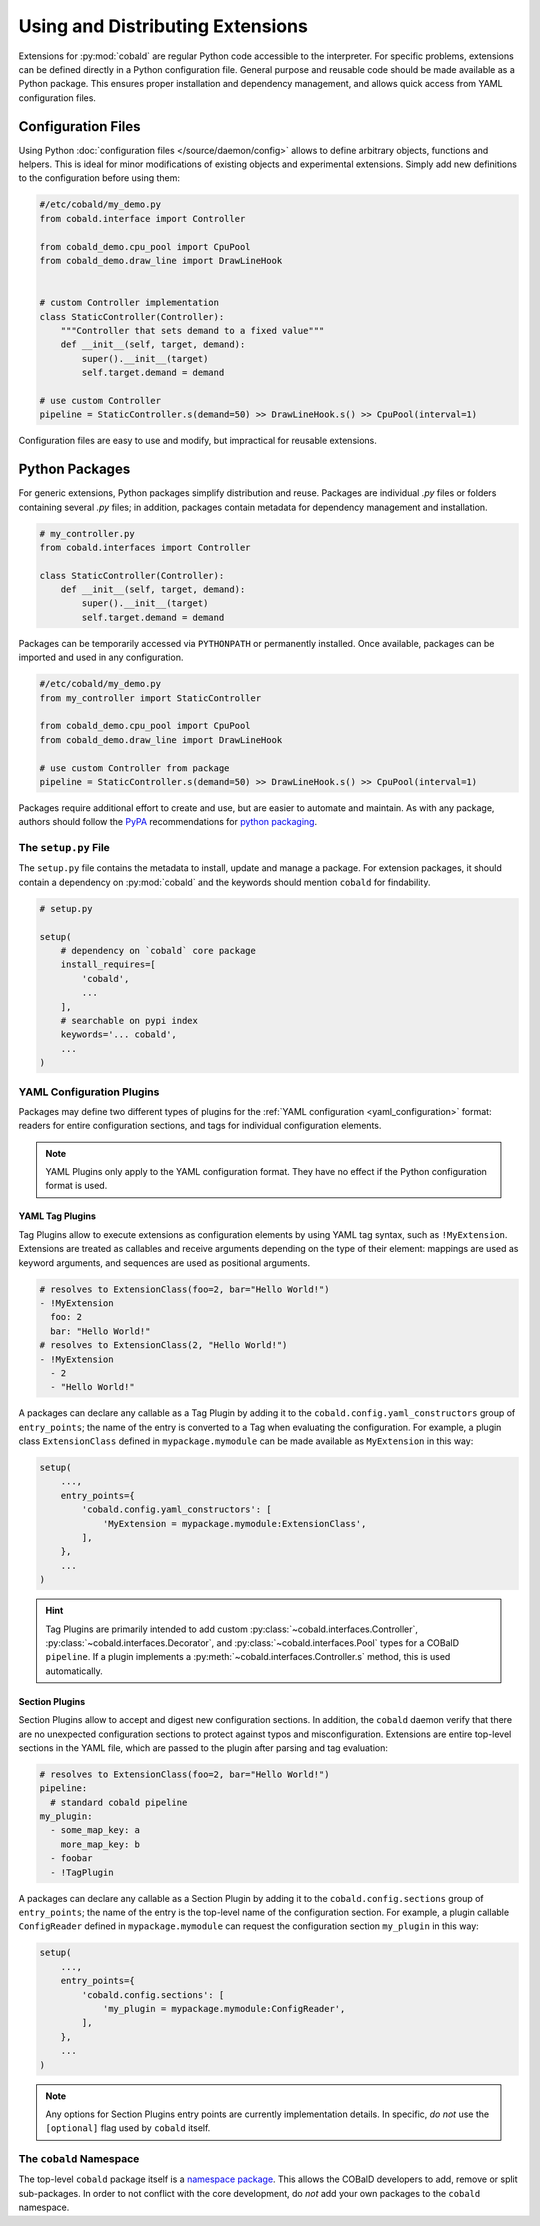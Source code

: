 =================================
Using and Distributing Extensions
=================================

Extensions for :py:mod:`cobald` are regular Python code accessible to the interpreter.
For specific problems, extensions can be defined directly in a Python configuration file.
General purpose and reusable code should be made available as a Python package.
This ensures proper installation and dependency management,
and allows quick access from YAML configuration files.

Configuration Files
===================

Using Python :doc:`configuration files </source/daemon/config>` allows to define arbitrary
objects, functions and helpers.
This is ideal for minor modifications of existing objects and
experimental extensions.
Simply add new definitions to the configuration before using them:

.. code:: python3

    #/etc/cobald/my_demo.py
    from cobald.interface import Controller

    from cobald_demo.cpu_pool import CpuPool
    from cobald_demo.draw_line import DrawLineHook


    # custom Controller implementation
    class StaticController(Controller):
        """Controller that sets demand to a fixed value"""
        def __init__(self, target, demand):
            super().__init__(target)
            self.target.demand = demand

    # use custom Controller
    pipeline = StaticController.s(demand=50) >> DrawLineHook.s() >> CpuPool(interval=1)

Configuration files are easy to use and modify, but impractical for reusable extensions.

Python Packages
===============

For generic extensions, Python packages simplify distribution and reuse.
Packages are individual `.py` files or folders containing several `.py` files;
in addition, packages contain metadata for dependency management and installation.

.. code:: python3

    # my_controller.py
    from cobald.interfaces import Controller

    class StaticController(Controller):
        def __init__(self, target, demand):
            super().__init__(target)
            self.target.demand = demand

Packages can be temporarily accessed via ``PYTHONPATH`` or permanently installed.
Once available, packages can be imported and used in any configuration.

.. code:: python3

    #/etc/cobald/my_demo.py
    from my_controller import StaticController

    from cobald_demo.cpu_pool import CpuPool
    from cobald_demo.draw_line import DrawLineHook

    # use custom Controller from package
    pipeline = StaticController.s(demand=50) >> DrawLineHook.s() >> CpuPool(interval=1)

Packages require additional effort to create and use, but are easier to automate and maintain.
As with any package, authors should follow the `PyPA`_ recommendations for `python packaging`_.

The ``setup.py`` File
*********************

The ``setup.py`` file contains the metadata to install, update and manage a package.
For extension packages, it should contain a dependency on :py:mod:`cobald` and the
keywords should mention ``cobald`` for findability.

.. code:: python

    # setup.py

    setup(
        # dependency on `cobald` core package
        install_requires=[
            'cobald',
            ...
        ],
        # searchable on pypi index
        keywords='... cobald',
        ...
    )

.. _extension_config_plugins:

YAML Configuration Plugins
**************************

Packages may define two different types of plugins for the
:ref:`YAML configuration <yaml_configuration>` format:
readers for entire configuration sections, and
tags for individual configuration elements.

.. note::

    YAML Plugins only apply to the YAML configuration format.
    They have no effect if the Python configuration format is used.

YAML Tag Plugins
----------------

Tag Plugins allow to execute extensions as configuration elements
by using YAML tag syntax, such as ``!MyExtension``.
Extensions are treated as callables and
receive arguments depending on the type of their element:
mappings are used as keyword arguments,
and
sequences are used as positional arguments.

.. code:: YAML

    # resolves to ExtensionClass(foo=2, bar="Hello World!")
    - !MyExtension
      foo: 2
      bar: "Hello World!"
    # resolves to ExtensionClass(2, "Hello World!")
    - !MyExtension
      - 2
      - "Hello World!"

A packages can declare any callable as a Tag Plugin
by adding it to the ``cobald.config.yaml_constructors`` group of ``entry_points``;
the name of the entry is converted to a Tag when evaluating the configuration.
For example, a plugin class ``ExtensionClass`` defined in ``mypackage.mymodule``
can be made available as ``MyExtension`` in this way:

.. code:: python3

    setup(
        ...,
        entry_points={
            'cobald.config.yaml_constructors': [
                'MyExtension = mypackage.mymodule:ExtensionClass',
            ],
        },
        ...
    )

.. hint::

    Tag Plugins are primarily intended to add custom
    :py:class:`~cobald.interfaces.Controller`, :py:class:`~cobald.interfaces.Decorator`,
    and :py:class:`~cobald.interfaces.Pool` types for a COBalD ``pipeline``.
    If a plugin implements a :py:meth:`~cobald.interfaces.Controller.s` method,
    this is used automatically.

Section Plugins
---------------

Section Plugins allow to accept and digest new configuration sections.
In addition, the ``cobald`` daemon verify that there are no unexpected
configuration sections to protect against typos and misconfiguration.
Extensions are entire top-level sections in the YAML file,
which are passed to the plugin after parsing and tag evaluation:

.. code:: YAML

    # resolves to ExtensionClass(foo=2, bar="Hello World!")
    pipeline:
      # standard cobald pipeline
    my_plugin:
      - some_map_key: a
        more_map_key: b
      - foobar
      - !TagPlugin

A packages can declare any callable as a Section Plugin
by adding it to the ``cobald.config.sections`` group of ``entry_points``;
the name of the entry is the top-level name of the configuration section.
For example, a plugin callable ``ConfigReader`` defined in ``mypackage.mymodule``
can request the configuration section ``my_plugin`` in this way:

.. code:: python3

    setup(
        ...,
        entry_points={
            'cobald.config.sections': [
                'my_plugin = mypackage.mymodule:ConfigReader',
            ],
        },
        ...
    )

.. note::

    Any options for Section Plugins entry points are currently implementation details.
    In specific, *do not* use the ``[optional]`` flag used by ``cobald`` itself.

The ``cobald`` Namespace
************************

The top-level ``cobald`` package itself is a `namespace package`_.
This allows the COBalD developers to add, remove or split sub-packages.
In order to not conflict with the core development,
do *not* add your own packages to the ``cobald`` namespace.

.. _PyPA: https://www.pypa.io/en/latest/
.. _`python packaging`: https://packaging.python.org
.. _`namespace package`: https://packaging.python.org/guides/packaging-namespace-packages/#native-namespace-packages
